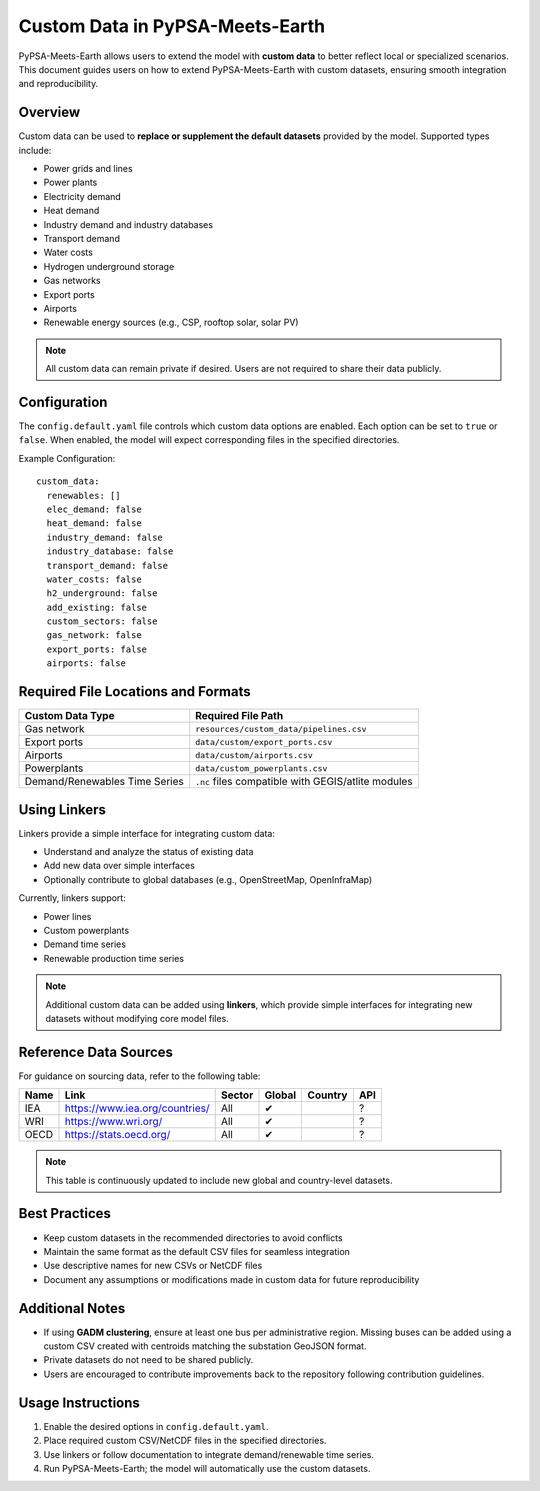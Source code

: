 Custom Data in PyPSA-Meets-Earth
================================

PyPSA-Meets-Earth allows users to extend the model with **custom data**
to better reflect local or specialized scenarios. This document guides
users on how to extend PyPSA-Meets-Earth with custom datasets, ensuring
smooth integration and reproducibility.

Overview
--------

Custom data can be used to **replace or supplement the default datasets**
provided by the model. Supported types include:

- Power grids and lines
- Power plants
- Electricity demand
- Heat demand
- Industry demand and industry databases
- Transport demand
- Water costs
- Hydrogen underground storage
- Gas networks
- Export ports
- Airports
- Renewable energy sources (e.g., CSP, rooftop solar, solar PV)

.. note::
   All custom data can remain private if desired.
   Users are not required to share their data publicly.

Configuration
-------------

The ``config.default.yaml`` file controls which custom data options are enabled.
Each option can be set to ``true`` or ``false``. When enabled, the model will
expect corresponding files in the specified directories.

Example Configuration::

   custom_data:
     renewables: []
     elec_demand: false
     heat_demand: false
     industry_demand: false
     industry_database: false
     transport_demand: false
     water_costs: false
     h2_underground: false
     add_existing: false
     custom_sectors: false
     gas_network: false
     export_ports: false
     airports: false

Required File Locations and Formats
-----------------------------------

+-------------------------------+----------------------------------------+
| Custom Data Type              | Required File Path                     |
+===============================+========================================+
| Gas network                   | ``resources/custom_data/pipelines.csv``|
+-------------------------------+----------------------------------------+
| Export ports                  | ``data/custom/export_ports.csv``       |
+-------------------------------+----------------------------------------+
| Airports                      | ``data/custom/airports.csv``           |
+-------------------------------+----------------------------------------+
| Powerplants                   | ``data/custom_powerplants.csv``        |
+-------------------------------+----------------------------------------+
| Demand/Renewables Time Series | ``.nc`` files compatible with          |
|                               | GEGIS/atlite modules                   |
+-------------------------------+----------------------------------------+

Using Linkers
-------------

Linkers provide a simple interface for integrating custom data:

- Understand and analyze the status of existing data
- Add new data over simple interfaces
- Optionally contribute to global databases (e.g., OpenStreetMap, OpenInfraMap)

Currently, linkers support:

- Power lines
- Custom powerplants
- Demand time series
- Renewable production time series

.. note::
   Additional custom data can be added using **linkers**, which provide
   simple interfaces for integrating new datasets without modifying core
   model files.

Reference Data Sources
----------------------

For guidance on sourcing data, refer to the following table:

+------+----------------------------------------+--------+--------+---------+-----+
| Name | Link                                   | Sector | Global | Country | API |
+======+========================================+========+========+=========+=====+
| IEA  | https://www.iea.org/countries/         | All    | ✔      |         | ?   |
+------+----------------------------------------+--------+--------+---------+-----+
| WRI  | https://www.wri.org/                   | All    | ✔      |         | ?   |
+------+----------------------------------------+--------+--------+---------+-----+
| OECD | https://stats.oecd.org/                | All    | ✔      |         | ?   |
+------+----------------------------------------+--------+--------+---------+-----+

.. note::
   This table is continuously updated to include new global and
   country-level datasets.

Best Practices
--------------

- Keep custom datasets in the recommended directories to avoid conflicts
- Maintain the same format as the default CSV files for seamless integration
- Use descriptive names for new CSVs or NetCDF files
- Document any assumptions or modifications made in custom data for future reproducibility

Additional Notes
----------------

- If using **GADM clustering**, ensure at least one bus per administrative region.
  Missing buses can be added using a custom CSV created with centroids matching
  the substation GeoJSON format.
- Private datasets do not need to be shared publicly.
- Users are encouraged to contribute improvements back to the repository
  following contribution guidelines.

Usage Instructions
------------------

1. Enable the desired options in ``config.default.yaml``.
2. Place required custom CSV/NetCDF files in the specified directories.
3. Use linkers or follow documentation to integrate demand/renewable time series.
4. Run PyPSA-Meets-Earth; the model will automatically use the custom datasets.
